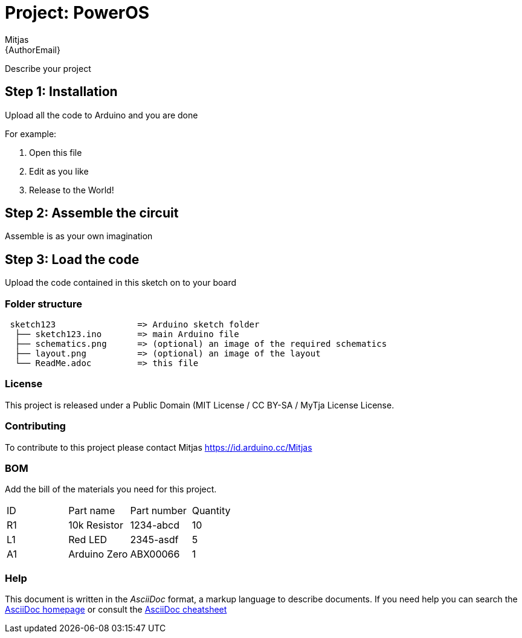:Author: Mitjas
:Email: {AuthorEmail}
:Date: 15/11/2019
:Revision: version Beta 1.0
:License: Public Domain (MIT License / CC BY-SA / MyTja License

= Project: PowerOS

Describe your project

== Step 1: Installation
Upload all the code to Arduino and you are done

For example:

1. Open this file
2. Edit as you like
3. Release to the World!

== Step 2: Assemble the circuit

Assemble is as your own imagination

== Step 3: Load the code

Upload the code contained in this sketch on to your board

=== Folder structure

....
 sketch123                => Arduino sketch folder
  ├── sketch123.ino       => main Arduino file
  ├── schematics.png      => (optional) an image of the required schematics
  ├── layout.png          => (optional) an image of the layout
  └── ReadMe.adoc         => this file
....

=== License
This project is released under a {License} License.

=== Contributing
To contribute to this project please contact Mitjas https://id.arduino.cc/Mitjas

=== BOM
Add the bill of the materials you need for this project.

|===
| ID | Part name      | Part number | Quantity
| R1 | 10k Resistor   | 1234-abcd   | 10
| L1 | Red LED        | 2345-asdf   | 5
| A1 | Arduino Zero   | ABX00066    | 1
|===


=== Help
This document is written in the _AsciiDoc_ format, a markup language to describe documents.
If you need help you can search the http://www.methods.co.nz/asciidoc[AsciiDoc homepage]
or consult the http://powerman.name/doc/asciidoc[AsciiDoc cheatsheet]
